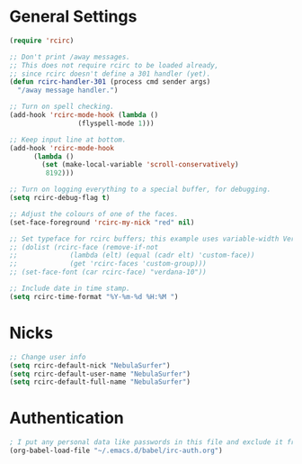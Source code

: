 * General Settings
#+name: general-settings
#+begin_src emacs-lisp
  (require 'rcirc)

  ;; Don't print /away messages.
  ;; This does not require rcirc to be loaded already,
  ;; since rcirc doesn't define a 301 handler (yet).
  (defun rcirc-handler-301 (process cmd sender args)
    "/away message handler.")

  ;; Turn on spell checking.
  (add-hook 'rcirc-mode-hook (lambda ()
			       (flyspell-mode 1)))

  ;; Keep input line at bottom.
  (add-hook 'rcirc-mode-hook
	    (lambda ()
	      (set (make-local-variable 'scroll-conservatively)
		   8192)))

  ;; Turn on logging everything to a special buffer, for debugging.
  (setq rcirc-debug-flag t)

  ;; Adjust the colours of one of the faces.
  (set-face-foreground 'rcirc-my-nick "red" nil)

  ;; Set typeface for rcirc buffers; this example uses variable-width Verdana size 10
  ;; (dolist (rcirc-face (remove-if-not
  ;;		     (lambda (elt) (equal (cadr elt) 'custom-face))
  ;;		     (get 'rcirc-faces 'custom-group)))
  ;; (set-face-font (car rcirc-face) "verdana-10"))

  ;; Include date in time stamp.
  (setq rcirc-time-format "%Y-%m-%d %H:%M ")
#+end_src

* Nicks
#+name: nicks
#+begin_src emacs-lisp
  ;; Change user info
  (setq rcirc-default-nick "NebulaSurfer")
  (setq rcirc-default-user-name "NebulaSurfer")
  (setq rcirc-default-full-name "NebulaSurfer")
#+end_src

* Authentication
#+name: authentication
#+begin_src emacs-lisp
  ; I put any personal data like passwords in this file and exclude it from being uploaded to github:
  (org-babel-load-file "~/.emacs.d/babel/irc-auth.org")
#+end_src
